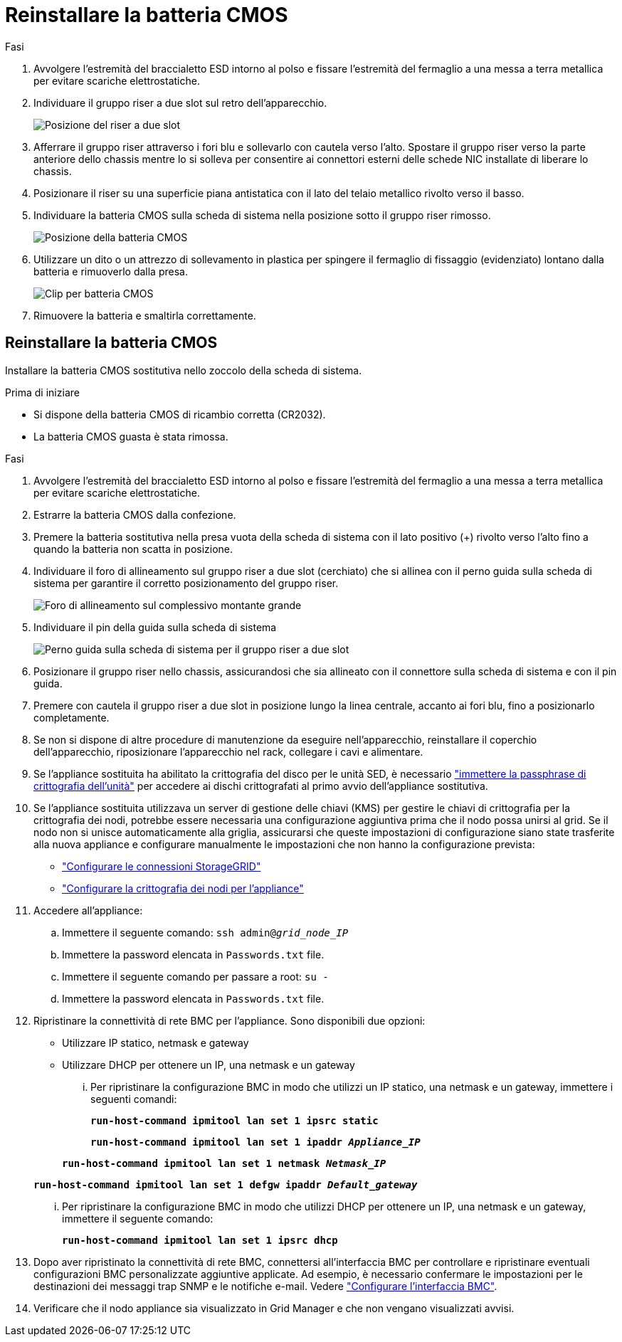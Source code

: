 = Reinstallare la batteria CMOS
:allow-uri-read: 


.Fasi
. Avvolgere l'estremità del braccialetto ESD intorno al polso e fissare l'estremità del fermaglio a una messa a terra metallica per evitare scariche elettrostatiche.
. Individuare il gruppo riser a due slot sul retro dell'apparecchio.
+
image::../media/SGF6112-two-slot-riser-position.png[Posizione del riser a due slot]

. Afferrare il gruppo riser attraverso i fori blu e sollevarlo con cautela verso l'alto. Spostare il gruppo riser verso la parte anteriore dello chassis mentre lo si solleva per consentire ai connettori esterni delle schede NIC installate di liberare lo chassis.
. Posizionare il riser su una superficie piana antistatica con il lato del telaio metallico rivolto verso il basso.
. Individuare la batteria CMOS sulla scheda di sistema nella posizione sotto il gruppo riser rimosso.
+
image::../media/SGF6112-cmos-position.png[Posizione della batteria CMOS]

. Utilizzare un dito o un attrezzo di sollevamento in plastica per spingere il fermaglio di fissaggio (evidenziato) lontano dalla batteria e rimuoverlo dalla presa.
+
image::../media/SGF6112-battery-cmos.png[Clip per batteria CMOS]

. Rimuovere la batteria e smaltirla correttamente.




== Reinstallare la batteria CMOS

Installare la batteria CMOS sostitutiva nello zoccolo della scheda di sistema.

.Prima di iniziare
* Si dispone della batteria CMOS di ricambio corretta (CR2032).
* La batteria CMOS guasta è stata rimossa.


.Fasi
. Avvolgere l'estremità del braccialetto ESD intorno al polso e fissare l'estremità del fermaglio a una messa a terra metallica per evitare scariche elettrostatiche.
. Estrarre la batteria CMOS dalla confezione.
. Premere la batteria sostitutiva nella presa vuota della scheda di sistema con il lato positivo (+) rivolto verso l'alto fino a quando la batteria non scatta in posizione.
. Individuare il foro di allineamento sul gruppo riser a due slot (cerchiato) che si allinea con il perno guida sulla scheda di sistema per garantire il corretto posizionamento del gruppo riser.
+
image::../media/sgf6112_two-slot-riser_alignment_hole.png[Foro di allineamento sul complessivo montante grande]

. Individuare il pin della guida sulla scheda di sistema
+
image::../media/sgf6112_two-slot-riser_guide-pin.png[Perno guida sulla scheda di sistema per il gruppo riser a due slot]

. Posizionare il gruppo riser nello chassis, assicurandosi che sia allineato con il connettore sulla scheda di sistema e con il pin guida.
. Premere con cautela il gruppo riser a due slot in posizione lungo la linea centrale, accanto ai fori blu, fino a posizionarlo completamente.
. Se non si dispone di altre procedure di manutenzione da eseguire nell'apparecchio, reinstallare il coperchio dell'apparecchio, riposizionare l'apparecchio nel rack, collegare i cavi e alimentare.
. Se l'appliance sostituita ha abilitato la crittografia del disco per le unità SED, è necessario link:../installconfig/optional-enabling-node-encryption.html#access-an-encrypted-drive["immettere la passphrase di crittografia dell'unità"] per accedere ai dischi crittografati al primo avvio dell'appliance sostitutiva.
. Se l'appliance sostituita utilizzava un server di gestione delle chiavi (KMS) per gestire le chiavi di crittografia per la crittografia dei nodi, potrebbe essere necessaria una configurazione aggiuntiva prima che il nodo possa unirsi al grid. Se il nodo non si unisce automaticamente alla griglia, assicurarsi che queste impostazioni di configurazione siano state trasferite alla nuova appliance e configurare manualmente le impostazioni che non hanno la configurazione prevista:
+
** link:../installconfig/accessing-storagegrid-appliance-installer.html["Configurare le connessioni StorageGRID"]
** https://docs.netapp.com/us-en/storagegrid/admin/kms-overview-of-kms-and-appliance-configuration.html#set-up-the-appliance["Configurare la crittografia dei nodi per l'appliance"^]


. Accedere all'appliance:
+
.. Immettere il seguente comando: `ssh admin@_grid_node_IP_`
.. Immettere la password elencata in `Passwords.txt` file.
.. Immettere il seguente comando per passare a root: `su -`
.. Immettere la password elencata in `Passwords.txt` file.


. Ripristinare la connettività di rete BMC per l'appliance. Sono disponibili due opzioni:
+
** Utilizzare IP statico, netmask e gateway
** Utilizzare DHCP per ottenere un IP, una netmask e un gateway
+
... Per ripristinare la configurazione BMC in modo che utilizzi un IP statico, una netmask e un gateway, immettere i seguenti comandi:
+
`*run-host-command ipmitool lan set 1 ipsrc static*`

+
`*run-host-command ipmitool lan set 1 ipaddr _Appliance_IP_*`

+
`*run-host-command ipmitool lan set 1 netmask _Netmask_IP_*`

+
`*run-host-command ipmitool lan set 1 defgw ipaddr _Default_gateway_*`

... Per ripristinare la configurazione BMC in modo che utilizzi DHCP per ottenere un IP, una netmask e un gateway, immettere il seguente comando:
+
`*run-host-command ipmitool lan set 1 ipsrc dhcp*`





. Dopo aver ripristinato la connettività di rete BMC, connettersi all'interfaccia BMC per controllare e ripristinare eventuali configurazioni BMC personalizzate aggiuntive applicate. Ad esempio, è necessario confermare le impostazioni per le destinazioni dei messaggi trap SNMP e le notifiche e-mail. Vedere link:../installconfig/configuring-bmc-interface.html["Configurare l'interfaccia BMC"].
. Verificare che il nodo appliance sia visualizzato in Grid Manager e che non vengano visualizzati avvisi.

